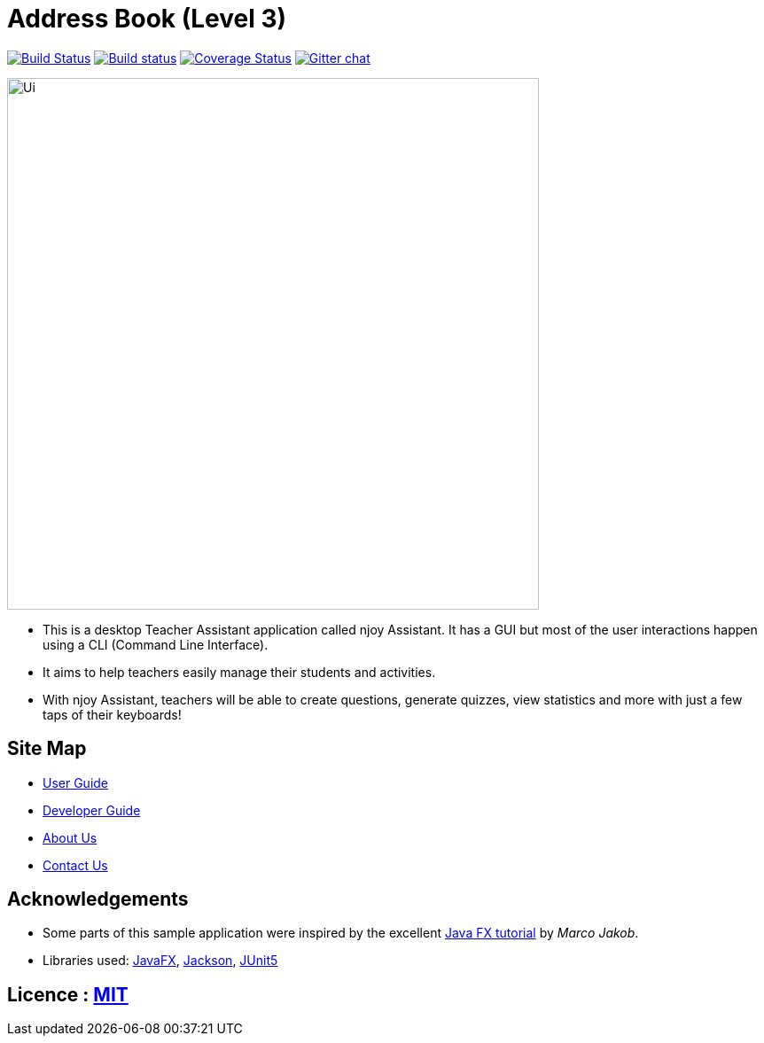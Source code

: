 = Address Book (Level 3)
ifdef::env-github,env-browser[:relfileprefix: docs/]

https://travis-ci.org/AY1920S1-CS2103T-W13-2/main[image:https://travis-ci.org/AY1920S1-CS2103T-W13-2/main.svg?branch=master[Build Status]]
https://ci.appveyor.com/project/damithc/addressbook-level3[image:https://ci.appveyor.com/api/projects/status/3boko2x2vr5cc3w2?svg=true[Build status]]
https://coveralls.io/github/AY1920S1-CS2103T-W13-2/main?branch=master[image:https://coveralls.io/repos/github/AY1920S1-CS2103T-W13-2/main/badge.svg?branch=master[Coverage Status]]
https://gitter.im/se-edu/Lobby[image:https://badges.gitter.im/se-edu/Lobby.svg[Gitter chat]]

ifdef::env-github[]
image::docs/images/Ui.png[width="600"]
endif::[]

ifndef::env-github[]
image::images/Ui.png[width="600"]
endif::[]

* This is a desktop Teacher Assistant application called njoy Assistant. It has a GUI but most of the user interactions happen using a CLI (Command Line Interface).
* It aims to help teachers easily manage their students and activities.
* With njoy Assistant, teachers will be able to create questions, generate quizzes, view statistics and more with just a few taps of their keyboards!

== Site Map

* <<UserGuide#, User Guide>>
* <<DeveloperGuide#, Developer Guide>>
* <<AboutUs#, About Us>>
* <<ContactUs#, Contact Us>>

== Acknowledgements

* Some parts of this sample application were inspired by the excellent http://code.makery.ch/library/javafx-8-tutorial/[Java FX tutorial] by
_Marco Jakob_.
* Libraries used: https://openjfx.io/[JavaFX], https://github.com/FasterXML/jackson[Jackson], https://github.com/junit-team/junit5[JUnit5]

== Licence : link:LICENSE[MIT]
